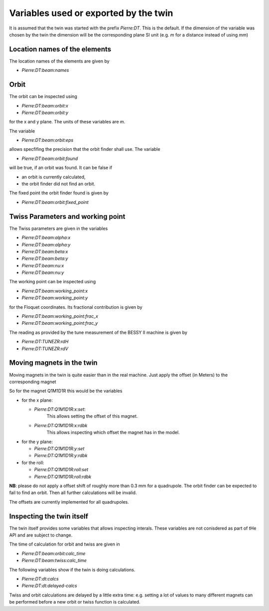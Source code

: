Variables used or exported by the twin
======================================

It is assumed that the twin was started with the prefix *Pierre:DT*.
This is the default. If the dimension of the variable was chosen
by the twin the dimension will be the corresponding plane
SI unit (e.g. `m` for a distance instead of using `mm`)


Location names of the elements
------------------------------

The location names of the elements are given by

* `Pierre:DT:beam:names`


Orbit
-----

The orbit can be inspected using

* `Pierre:DT:beam:orbit:x`
* `Pierre:DT:beam:orbit:y`

for the x and y plane. The units of these variables are `m`.

The variable

* `Pierre:DT:beam:orbit:eps`

allows specfifing the precision that the orbit finder shall use.
The variable

* `Pierre:DT:beam:orbit:found`

will be true, if an orbit was found. It can be false if

* an orbit is currently calculated,
* the orbit finder did not find an orbit.


The fixed point the orbit finder found is given by

* `Pierre:DT:beam:orbit:fixed_point`


Twiss Parameters and working point
----------------------------------

The Twiss parameters are given in the variables

* `Pierre:DT:beam:alpha:x`
* `Pierre:DT:beam:alpha:y`
* `Pierre:DT:beam:beta:x`
* `Pierre:DT:beam:beta:y`
* `Pierre:DT:beam:nu:x`
* `Pierre:DT:beam:nu:y`


The working point can be inspected using

* `Pierre:DT:beam:working_point:x`
* `Pierre:DT:beam:working_point:y`

for the Floquet coordinates. Its fractional contribution is given
by

* `Pierre:DT:beam:working_point:frac_x`
* `Pierre:DT:beam:working_point:frac_y`

The reading as provided by the tune measurement of the BESSY II
machine  is given by

* `Pierre:DT:TUNEZR:rdH`
* `Pierre:DT:TUNEZR:rdV`


Moving magnets in the twin
--------------------------

Moving magnets in the twin is quite easier than in the real machine.
Just apply the offset (in Meters) to the corresponding magnet

So for the magnet Q1M1D1R this would be the variables

* for the x plane:

  * `Pierre:DT:Q1M1D1R:x:set`:
      This allows setting the offset of this magnet.

  * `Pierre:DT:Q1M1D1R:x:rdbk`
      This allows inspecting which offset the magnet has in the model.

* for the y plane:

  * `Pierre:DT:Q1M1D1R:y:set`
  * `Pierre:DT:Q1M1D1R:y:rdbk`

* for the roll:

  * `Pierre:DT:Q1M1D1R:roll:set`
  * `Pierre:DT:Q1M1D1R:roll:rdbk`

.. todo:: check the dimension of the roll. It should be radians


**NB**: please do not apply a offset shift of roughly more than 0.3 mm
for a quadrupole. The orbit finder can be expected to fail to
find an orbit. Then all further calculations will be invalid.

The offsets are currently implemented for all quadrupoles.


Inspecting the twin itself
--------------------------

The twin itself provides some variables that allows inspecting
interals. These variables are not conisdered as part of tHe API and
are subject to change.

The time of calculation for orbit and twiss are given in

* `Pierre:DT:beam:orbit:calc_time`
* `Pierre:DT:beam:twiss:calc_time`


The following variables show if the twin is doing calculations.

* `Pierre:DT:dt:calcs`
* `Pierre:DT:dt:delayed-calcs`

Twiss and orbit calculations are delayed by a little extra time: e.g.
setting a lot of values to many different magnets can be performed before
a new orbit or twiss function is calculated.
